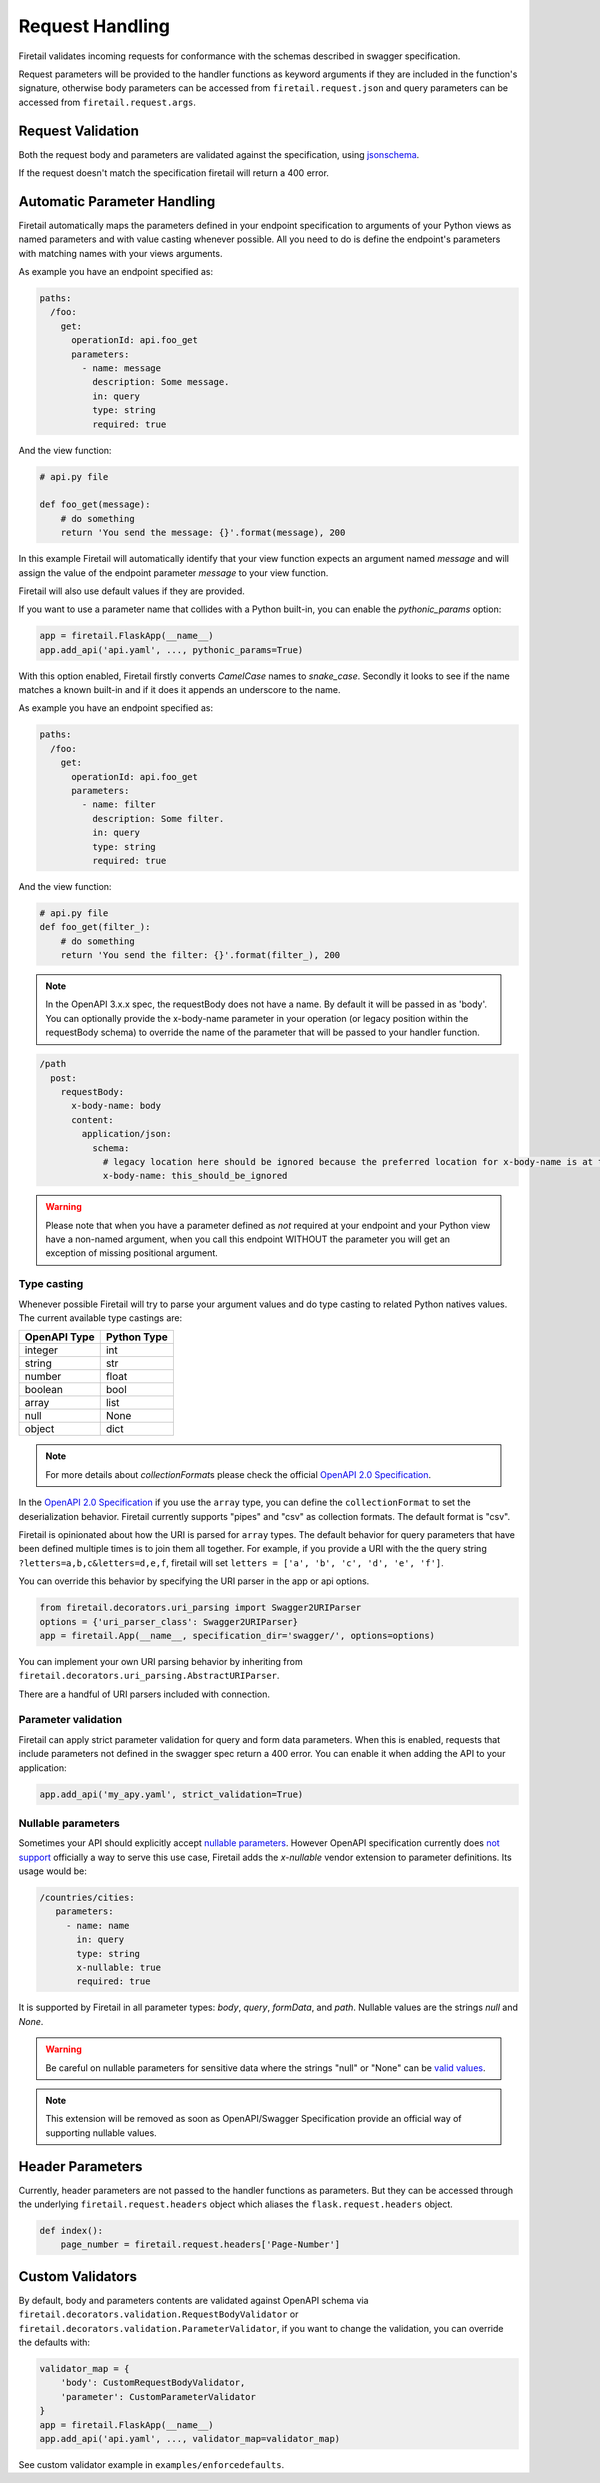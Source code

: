 Request Handling
================
Firetail validates incoming requests for conformance with the schemas
described in swagger specification.

Request parameters will be provided to the handler functions as keyword
arguments if they are included in the function's signature, otherwise body
parameters can be accessed from ``firetail.request.json`` and query parameters
can be accessed from ``firetail.request.args``.

Request Validation
------------------
Both the request body and parameters are validated against the specification,
using `jsonschema`_.

If the request doesn't match the specification firetail will return a 400
error.

Automatic Parameter Handling
----------------------------
Firetail automatically maps the parameters defined in your endpoint
specification to arguments of your Python views as named parameters
and with value casting whenever possible. All you need to do is define
the endpoint's parameters with matching names with your views arguments.

As example you have an endpoint specified as:

.. code-block:: yaml

    paths:
      /foo:
        get:
          operationId: api.foo_get
          parameters:
            - name: message
              description: Some message.
              in: query
              type: string
              required: true

And the view function:

.. code-block:: python

    # api.py file

    def foo_get(message):
        # do something
        return 'You send the message: {}'.format(message), 200

In this example Firetail will automatically identify that your view
function expects an argument named `message` and will assign the value
of the endpoint parameter `message` to your view function.

Firetail will also use default values if they are provided.

If you want to use a parameter name that collides with a Python built-in,
you can enable the `pythonic_params` option:

.. code-block:: python

    app = firetail.FlaskApp(__name__)
    app.add_api('api.yaml', ..., pythonic_params=True)

With this option enabled, Firetail firstly converts *CamelCase* names
to *snake_case*. Secondly it looks to see if the name matches a known built-in
and if it does it appends an underscore to the name.

As example you have an endpoint specified as:

.. code-block:: yaml

    paths:
      /foo:
        get:
          operationId: api.foo_get
          parameters:
            - name: filter
              description: Some filter.
              in: query
              type: string
              required: true

And the view function:

.. code-block:: python

    # api.py file
    def foo_get(filter_):
        # do something
        return 'You send the filter: {}'.format(filter_), 200

.. note:: In the OpenAPI 3.x.x spec, the requestBody does not have a name.
          By default it will be passed in as 'body'. You can optionally
          provide the x-body-name parameter in your operation 
          (or legacy position within the requestBody schema)
          to override the name of the parameter that will be passed to your
          handler function.

.. code-block:: yaml

    /path
      post:
        requestBody:
          x-body-name: body
          content:
            application/json:
              schema:
                # legacy location here should be ignored because the preferred location for x-body-name is at the requestBody level above
                x-body-name: this_should_be_ignored

.. warning:: Please note that when you have a parameter defined as
             *not* required at your endpoint and your Python view have
             a non-named argument, when you call this endpoint WITHOUT
             the parameter you will get an exception of missing
             positional argument.

Type casting
^^^^^^^^^^^^
Whenever possible Firetail will try to parse your argument values and
do type casting to related Python natives values. The current
available type castings are:

+--------------+-------------+
| OpenAPI Type | Python Type |
|              |             |
+==============+=============+
| integer      | int         |
+--------------+-------------+
| string       | str         |
+--------------+-------------+
| number       | float       |
+--------------+-------------+
| boolean      | bool        |
+--------------+-------------+
| array        | list        |
+--------------+-------------+
| null         | None        |
+--------------+-------------+
| object       | dict        |
+--------------+-------------+

.. note:: For more details about `collectionFormat`\ s please check the
          official `OpenAPI 2.0 Specification`_.


In the `OpenAPI 2.0 Specification`_ if you use the ``array`` type,
you can define the ``collectionFormat`` to set the deserialization behavior.
Firetail currently supports "pipes" and "csv" as collection formats.
The default format is "csv".

Firetail is opinionated about how the URI is parsed for ``array`` types.
The default behavior for query parameters that have been defined multiple
times is to join them all together. For example, if you provide a URI with
the the query string ``?letters=a,b,c&letters=d,e,f``, firetail will set
``letters = ['a', 'b', 'c', 'd', 'e', 'f']``.

You can override this behavior by specifying the URI parser in the app or
api options.

.. code-block:: python

   from firetail.decorators.uri_parsing import Swagger2URIParser
   options = {'uri_parser_class': Swagger2URIParser}
   app = firetail.App(__name__, specification_dir='swagger/', options=options)

You can implement your own URI parsing behavior by inheriting from
``firetail.decorators.uri_parsing.AbstractURIParser``.

There are a handful of URI parsers included with connection.

+----------------------+---------------------------------------------------------------------------+
| OpenAPIURIParser     | This parser adheres to the OpenAPI 3.x.x spec, and uses the ``style``     |
| default: OpenAPI 3.0 | parameter. Query parameters are parsed from left to right, so if a query  |
|                      | parameter is defined twice, then the right-most definition will take      |
|                      | precedence. For example, if you provided a URI with the query string      |
|                      | ``?letters=a,b,c&letters=d,e,f``, and ``style: simple``, then firetail   |
|                      | will set ``letters = ['d', 'e', 'f']``. For additional information see    |
|                      | `OpenAPI 3.0 Style Values`_.                                              |
+----------------------+---------------------------------------------------------------------------+
| Swagger2URIParser    | This parser adheres to the Swagger 2.0 spec, and will only join together  |
| default: OpenAPI 2.0 | multiple instance of the same query parameter if the ``collectionFormat`` |
|                      | is set to ``multi``. Query parameters are parsed from left to right, so   |
|                      | if a query parameter is defined twice, then the right-most definition     |
|                      | wins. For example, if you provided a URI with the query string            |
|                      | ``?letters=a,b,c&letters=d,e,f``, and ``collectionFormat: csv``, then     |
|                      | firetail will set ``letters = ['d', 'e', 'f']``                          |
+----------------------+---------------------------------------------------------------------------+
| FirstValueURIParser  | This parser behaves like the Swagger2URIParser, except that it prefers    |
|                      | the first defined value. For example, if you provided a URI with the query|
|                      | string ``?letters=a,b,c&letters=d,e,f`` and ``collectionFormat: csv``     |
|                      | hen firetail will set ``letters = ['a', 'b', 'c']``                      |
+----------------------+---------------------------------------------------------------------------+
| AlwaysMultiURIParser | This parser is backwards compatible with Firetail 1.x. It joins together |
|                      | multiple instances of the same query parameter.                           |
+----------------------+---------------------------------------------------------------------------+


.. _jsonschema: https://pypi.python.org/pypi/jsonschema
.. _`OpenAPI 2.0 Specification`: https://github.com/OAI/OpenAPI-Specification/blob/OpenAPI.next/versions/2.0.md#fixed-fields-7
.. _OpenAPI 3.0 Style Values: https://github.com/OAI/OpenAPI-Specification/blob/master/versions/3.0.1.md#style-values

Parameter validation
^^^^^^^^^^^^^^^^^^^^

Firetail can apply strict parameter validation for query and form data
parameters.  When this is enabled, requests that include parameters not defined
in the swagger spec return a 400 error.  You can enable it when adding the API
to your application:

.. code-block:: python

    app.add_api('my_apy.yaml', strict_validation=True)


Nullable parameters
^^^^^^^^^^^^^^^^^^^

Sometimes your API should explicitly accept `nullable parameters`_. However
OpenAPI specification currently does `not support`_ officially a way to serve
this use case, Firetail adds the `x-nullable` vendor extension to parameter
definitions. Its usage would be:

.. code-block:: yaml

    /countries/cities:
       parameters:
         - name: name
           in: query
           type: string
           x-nullable: true
           required: true

It is supported by Firetail in all parameter types: `body`, `query`,
`formData`, and `path`. Nullable values are the strings `null` and `None`.

.. warning:: Be careful on nullable parameters for sensitive data where the
             strings "null" or "None" can be `valid values`_.

.. note:: This extension will be removed as soon as OpenAPI/Swagger
          Specification provide an official way of supporting nullable
          values.

.. _`nullable parameters`: https://github.com/zalando/connexion/issues/182
.. _`not support`: https://github.com/OAI/OpenAPI-Specification/issues/229
.. _`valid values`: http://www.bbc.com/future/story/20160325-the-names-that-break-computer-systems

Header Parameters
-----------------

Currently, header parameters are not passed to the handler functions as parameters. But they can be accessed through the underlying
``firetail.request.headers`` object which aliases the ``flask.request.headers`` object.

.. code-block:: python

    def index():
        page_number = firetail.request.headers['Page-Number']


Custom Validators
-----------------

By default, body and parameters contents are validated against OpenAPI schema
via ``firetail.decorators.validation.RequestBodyValidator``
or ``firetail.decorators.validation.ParameterValidator``, if you want to
change the validation, you can override the defaults with:

.. code-block:: python

    validator_map = {
        'body': CustomRequestBodyValidator,
        'parameter': CustomParameterValidator
    }
    app = firetail.FlaskApp(__name__)
    app.add_api('api.yaml', ..., validator_map=validator_map)

See custom validator example in ``examples/enforcedefaults``.
